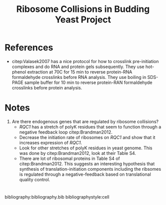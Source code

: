 #+LATEX_CLASS: article
#+OPTIONS: num:nil tex:t
#+LATEX_CLASS_OPTIONS: [10pt,letterpaper]
#+LATEX_HEADER: \input{latex_template.tex}
#+TITLE: Ribosome Collisions in Budding Yeast Project
#+DATE: 

* References
- citep:Valasek2007 has a nice protocol for how to crosslink pre-initiation complexes and do RNA and protein gels subsequently.
  They use hot-phenol extraction at 70C for 15 min to reverse protein-RNA formaldehyde crosslinks before RNA analysis.
  They use boiling in SDS-PAGE sample buffer for 10 min to reverse protein-RAN formaldehyde crosslinks before protein analysis.
* Notes
1. Are there endogenous genes that are regulated by ribosome collisions?
   - /RQC1/ has a stretch of polyK residues that seem to function through a negative feedback loop citep:Brandman2012.
   - Decrease the initiation rate of ribosomes on /RQC1/ and show that it increases expression of /RQC1/.
   - Look for other stretches of polyK residues in yeast genome. This was done by citep:Brandman2012, look at their Table S4.
   - There are lot of ribosomal proteins in Table S4 of citep:Brandman2012. This suggests an interesting hypothesis that synthesis of translation-initiation components including the ribsomes is regulated through a negative-feedback based on translational quality control.

* 
bibliography:bibliography.bib
bibliographystyle:cell
